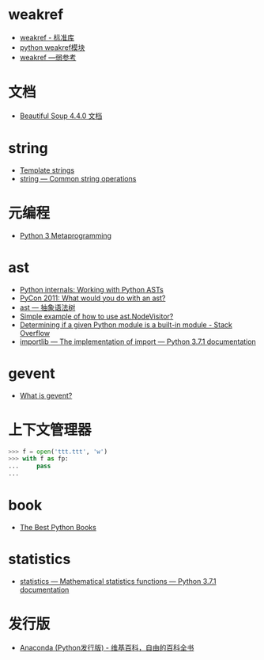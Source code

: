 * weakref
  + [[https://blog.louie.lu/2017/07/29/%E4%BD%A0%E6%89%80%E4%B8%8D%E7%9F%A5%E9%81%93%E7%9A%84-python-%E6%A8%99%E6%BA%96%E5%87%BD%E5%BC%8F%E5%BA%AB%E7%94%A8%E6%B3%95-04-weakref/][weakref - 标准库]]
  + [[https://blog.csdn.net/IamaIearner/article/details/9371315][python weakref模块]]
  + [[https://www.rddoc.com/doc/Python/3.6.0/zh/library/weakref/][weakref —弱参考]]

* 文档
  + [[https://beautifulsoup.readthedocs.io/zh_CN/v4.4.0/][Beautiful Soup 4.4.0 文档]]

* string
  + [[https://docs.python.org/3.4/library/string.html#template-strings][Template strings]]
  + [[https://docs.python.org/3/library/string.html][string — Common string operations]]

* 元编程
  + [[http://www.dabeaz.com/py3meta/index.html][Python 3 Metaprogramming]]

* ast
  + [[https://eli.thegreenplace.net/2009/11/28/python-internals-working-with-python-asts/][Python internals: Working with Python ASTs]]
  + [[http://video.tudou.com/v/XMjEzODYwNzA0OA==.html?__fr=oldtd][PyCon 2011: What would you do with an ast?]]
  + [[https://www.rddoc.com/doc/Python/3.6.0/zh/library/ast/][ast — 抽象语法树]]
  + [[https://stackoverflow.com/questions/1515357/simple-example-of-how-to-use-ast-nodevisitor][Simple example of how to use ast.NodeVisitor?]]
  + [[https://stackoverflow.com/questions/4922520/determining-if-a-given-python-module-is-a-built-in-module][Determining if a given Python module is a built-in module - Stack Overflow]]
  + [[https://docs.python.org/3/library/importlib.html#importlib.machinery.ModuleSpec][importlib — The implementation of import — Python 3.7.1 documentation]]

* gevent
  + [[http://www.gevent.org/index.html][What is gevent?]]

* 上下文管理器
  #+BEGIN_SRC python
    >>> f = open('ttt.ttt', 'w')
    >>> with f as fp:
    ...     pass
    ...
  #+END_SRC

* book
  + [[https://realpython.com/best-python-books/][The Best Python Books]]

* statistics
  + [[https://docs.python.org/3/library/statistics.html][statistics — Mathematical statistics functions — Python 3.7.1 documentation]]

* 发行版
  + [[https://zh.wikipedia.org/wiki/Anaconda_(Python%25E5%258F%2591%25E8%25A1%258C%25E7%2589%2588)][Anaconda (Python发行版) - 维基百科，自由的百科全书]]


